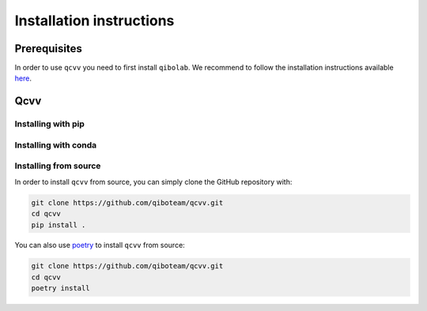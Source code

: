Installation instructions
=========================

.. _installing-qcvv:



.. This section will be removed once we include qibolab in pyproject.toml

Prerequisites
^^^^^^^^^^^^^
In order to use ``qcvv`` you need to first install ``qibolab``.
We recommend to follow the installation instructions available `here <https://github.com/qiboteam/qibolab>`_.

Qcvv
^^^^

Installing with pip
"""""""""""""""""""

Installing with conda
"""""""""""""""""""""

Installing from source
""""""""""""""""""""""

In order to install ``qcvv`` from source, you can simply clone the GitHub repository
with:

.. code-block::

      git clone https://github.com/qiboteam/qcvv.git
      cd qcvv
      pip install .

You can also use `poetry <https://python-poetry.org/>`_ to install ``qcvv`` from source:

.. code-block::

      git clone https://github.com/qiboteam/qcvv.git
      cd qcvv
      poetry install
